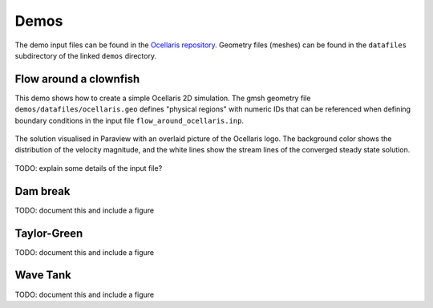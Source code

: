 Demos
=====

The demo input files can be found in the `Ocellaris repository
<https://bitbucket.org/trlandet/ocellaris/src/master/demos/>`_. Geometry files
(meshes) can be found in the ``datafiles`` subdirectory of the linked ``demos``
directory.


Flow around a clownfish
-----------------------

This demo shows how to create a simple Ocellaris 2D simulation. The gmsh
geometry file ``demos/datafiles/ocellaris.geo`` defines "physical regions" with
numeric IDs that can be referenced when defining boundary conditions in the
input file ``flow_around_ocellaris.inp``.

.. figure:: https://trlandet.bitbucket.io/figures/flow_around_ocellaris.png
    :align: center
    :alt: Streamlines of the flow around a 2D clownfish
        
    The solution visualised in Paraview with an overlaid picture of the
    Ocellaris logo. The background color shows the distribution of the
    velocity magnitude, and the white lines show the stream lines of the
    converged steady state solution.

TODO: explain some details of the input file?


Dam break
---------

TODO: document this and include a figure


Taylor-Green
------------

TODO: document this and include a figure


Wave Tank
---------

TODO: document this and include a figure
